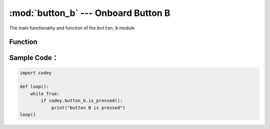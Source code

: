 :mod:`button_b` --- Onboard Button B
=============================================

.. module:: button_b
    :synopsis: Onboard Button B

The main functionality and function of the ``button_b`` module

Function
----------------------

.. function:: is_pressed()

   Get the current state of button B. The result returned is ``True``: the button is pressed, or the ``False``: button is not pressed.

Sample Code：
----------------------

.. code-block:: python

  import codey
  
  def loop():
      while True:
          if codey.button_b.is_pressed():
              print("button B is pressed")
  loop()